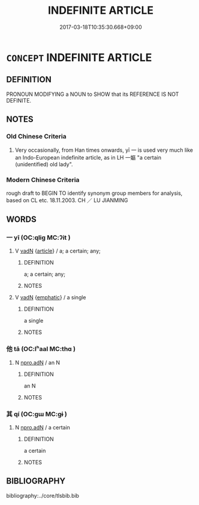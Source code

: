 # -*- mode: mandoku-tls-view -*-
#+TITLE: INDEFINITE ARTICLE
#+DATE: 2017-03-18T10:35:30.668+09:00        
#+STARTUP: content
* =CONCEPT= INDEFINITE ARTICLE
:PROPERTIES:
:CUSTOM_ID: uuid-77108d02-9486-4b53-919c-182871c192b2
:END:
** DEFINITION

PRONOUN MODIFYING a NOUN to SHOW that its REFERENCE IS NOT DEFINITE.

** NOTES

*** Old Chinese Criteria
1. Very occasionally, from Han times onwards, yī 一 is used very much like an Indo-European indefinite article, as in LH 一嫗 "a certain (unidentified) old lady".

*** Modern Chinese Criteria
rough draft to BEGIN TO identify synonym group members for analysis, based on CL etc. 18.11.2003. CH ／ LU JIANMING

** WORDS
   :PROPERTIES:
   :VISIBILITY: children
   :END:
*** 一 yī (OC:qliɡ MC:ʔit )
:PROPERTIES:
:CUSTOM_ID: uuid-05b84984-faf7-46de-a17f-9d1449b5c8b4
:Char+: 一(1,0/1) 
:GY_IDS+: uuid-5f124772-cb9c-4140-80c3-f6831d50c8e2
:PY+: yī     
:OC+: qliɡ     
:MC+: ʔit     
:END: 
**** V [[tls:syn-func::#uuid-fed035db-e7bd-4d23-bd05-9698b26e38f9][vadN]] {[[tls:sem-feat::#uuid-d4597b96-ad9a-4ecf-93c9-bd0f5ab1a4aa][article]]} / a; a certain; any;
:PROPERTIES:
:CUSTOM_ID: uuid-ec09e77d-4f46-4a5b-861e-3ad0b690c25a
:END:
****** DEFINITION

a; a certain; any;

****** NOTES

**** V [[tls:syn-func::#uuid-fed035db-e7bd-4d23-bd05-9698b26e38f9][vadN]] {[[tls:sem-feat::#uuid-5ae85a4e-5823-417b-b04f-58d7d9f263f5][emphatic]]} / a single
:PROPERTIES:
:CUSTOM_ID: uuid-306995a6-b740-4e2d-b5ff-bd2778ebe263
:END:
****** DEFINITION

a single

****** NOTES

*** 他 tā (OC:lʰaal MC:thɑ )
:PROPERTIES:
:CUSTOM_ID: uuid-e7f3aaf3-6a12-4b20-bec3-26c1c8f0a305
:Char+: 他(9,3/5) 
:GY_IDS+: uuid-9b281181-98e2-4a9e-80bb-a9e1f3d67c6f
:PY+: tā     
:OC+: lʰaal     
:MC+: thɑ     
:END: 
**** N [[tls:syn-func::#uuid-0966b984-3eda-4eb6-afa6-4d05b3c50e72][npro.adN]] / an N
:PROPERTIES:
:CUSTOM_ID: uuid-a69138c9-085f-4ce9-b920-aad3d7396162
:END:
****** DEFINITION

an N

****** NOTES

*** 其 qí (OC:ɡɯ MC:gɨ )
:PROPERTIES:
:CUSTOM_ID: uuid-8ed0d165-7ecf-40fe-bfa6-978fd6381bb1
:Char+: 其(12,6/8) 
:GY_IDS+: uuid-4d6c7918-4df1-492f-95db-6e81913b1710
:PY+: qí     
:OC+: ɡɯ     
:MC+: gɨ     
:END: 
**** N [[tls:syn-func::#uuid-0966b984-3eda-4eb6-afa6-4d05b3c50e72][npro.adN]] / a certain
:PROPERTIES:
:CUSTOM_ID: uuid-46718d5e-37d7-4a64-8dd5-4b8ebb09c165
:END:
****** DEFINITION

a certain

****** NOTES

** BIBLIOGRAPHY
bibliography:../core/tlsbib.bib
